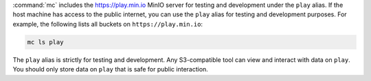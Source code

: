 .. tabs::

   .. tab:: Docker

      **Stable**

      .. code-block:: shell
         :class: copyable

         docker pull minio/mc
         docker run minio/mc admin info play

      **Edge**

      *Do not use bleeding-edge deployments of MinIO in production environments*

      .. code-block:: shell
         :class: copyable

         docker pull minio/mc:edge
         docker run minio/mc:edge admin info server play


   .. tab:: Linux

      The following commands add a *temporary* extension to your system
      PATH for running the ``mc`` utility. Defer to your operating system
      instructions for making permanent modifications to your system PATH.

      Alternatively, execute ``mc`` by navigating to the parent folder and
      running ``./mc --help``

      **64-bit Intel**

      .. code-block:: shell
         :class: copyable

         curl https://dl.min.io/client/mc/release/linux-amd64/mc \
           --create-dirs \
           -o $HOME/minio-binaries/mc

         chmod +x $HOME/minio-binaries/mc
         export PATH=$PATH:$HOME/minio-binaries/

         mc --help

      **64-bit PPC**

      .. code-block:: shell
         :class: copyable

         curl https://dl.min.io/client/mc/release/linux-ppc64le/mc \
           --create-dirs \
           -o ~/minio-binaries/mc

         chmod +x $HOME/minio-binaries/mc
         export PATH=$PATH:$HOME/minio-binaries/

         mc --help

   .. tab:: macOS

      .. code-block:: shell
         :class: copyable

         brew install minio/stable/mc
         mc --help


   .. tab:: Windows

      Open the following file in a browser:
      
      https://dl.min.io/client/mc/release/windows-amd64/mc.exe

      Execute the file by double clicking on it, *or* by running the
      following in the command prompt or powershell:

      .. code-block:: powershell

         \path\to\mc.exe --help

   .. tab:: Source

      Source installation is intended for developers and advanced users. The
      :mc-cmd:`mc admin update` command does not support updating source-based
      installations.

      Source installation requires a working Golang environment. 
      See `How to install Golang <https://golang.org/doc/install>`__

      .. code-block:: shell
         :class: copyable

         go get -d github.com/minio/mc
         cd ${GOPATH}/src/github.com/minio/mc
         make

:command:`mc` includes the https://play.min.io MinIO server for testing
and development under the ``play`` alias. If the host machine has access to
the public internet, you can use the ``play`` alias for testing and development
purposes. For example, the following lists all buckets on 
``https://play.min.io``:

.. code-block:: shell
   :class: copyable

   mc ls play

The ``play`` alias is strictly for testing and development. Any S3-compatible
tool can view and interact with data on ``play``. You should only store data on
``play`` that is safe for public interaction. 
